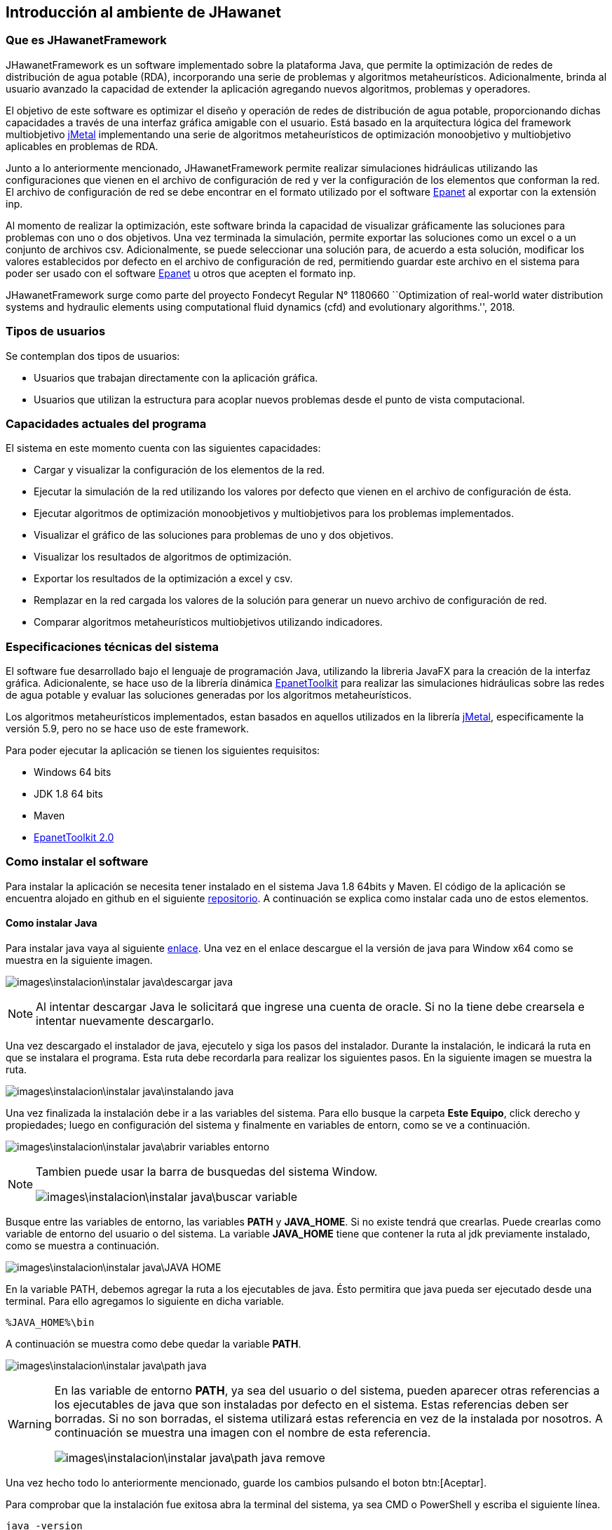 == Introducción al ambiente de JHawanet
=== Que es JHawanetFramework

JHawanetFramework es un software implementado sobre la plataforma Java, que permite la optimización de redes de distribución de agua potable (RDA), incorporando una serie de problemas y algoritmos metaheurísticos. Adicionalmente, brinda al usuario avanzado la capacidad de extender la aplicación agregando nuevos algoritmos, problemas y operadores.

El objetivo de este software es optimizar el diseño y operación de redes de distribución de agua potable, proporcionando dichas capacidades a través de una interfaz gráfica amigable con el usuario. Está basado en la arquitectura lógica del framework multiobjetivo link:https://github.com/jMetal/jMetal[jMetal] implementando una serie de algoritmos metaheurísticos de optimización monoobjetivo y multiobjetivo aplicables en problemas de RDA.

Junto a lo anteriormente mencionado, JHawanetFramework permite realizar simulaciones hidráulicas utilizando las configuraciones que vienen en el archivo de configuración de red y ver la configuración de los elementos que conforman la red. El archivo de configuración de red se debe encontrar en el formato utilizado por el software link:https://www.epa.gov/water-research/epanet[Epanet] al exportar con la extensión inp.

Al momento de realizar la optimización, este software brinda la capacidad de visualizar gráficamente las soluciones para problemas con uno o dos objetivos. Una vez terminada la simulación, permite exportar las soluciones como un excel o a un conjunto de archivos csv. Adicionalmente, se puede seleccionar una solución para, de acuerdo a esta solución, modificar los valores establecidos por defecto en el archivo de configuración de red, permitiendo guardar este archivo en el sistema para poder ser usado con el software link:https://www.epa.gov/water-research/epanet[Epanet] u otros que acepten el formato inp.

JHawanetFramework surge como parte del proyecto Fondecyt Regular N° 1180660 ``Optimization of real-world water distribution systems and hydraulic elements using computational fluid dynamics (cfd) and evolutionary algorithms.'', 2018.

=== Tipos de usuarios

Se contemplan dos tipos de usuarios:

*   Usuarios que trabajan directamente con la aplicación gráfica.
*   Usuarios que utilizan la estructura para acoplar nuevos problemas desde el punto de vista computacional.

////
=== Objetivo

Este software fue creado con el objetivo de optimizar el diseño y operación de redes de distribución de agua potable, proporcionando dichas capacidades a través de una interfaz gráfica amigable con el usuario. Está basado en la arquitectura lógica del framework multiobjetivo jMetal implementando una serie de algoritmos metaheurísticos de optimización monoobjetivo y multiobjetivo aplicables en problemas de RDA.

////

=== Capacidades actuales del programa

El sistema en este momento cuenta con las siguientes capacidades:

* Cargar y visualizar la configuración de los elementos de la red.
* Ejecutar la simulación de la red utilizando los valores por defecto que vienen en el archivo de configuración de ésta.
* Ejecutar algoritmos de optimización monoobjetivos y multiobjetivos para los problemas implementados.
* Visualizar el gráfico de las soluciones para problemas de uno y dos objetivos.
* Visualizar los resultados de algoritmos de optimización.
* Exportar los resultados de la optimización a excel y csv.
* Remplazar en la red cargada los valores de la solución para generar un nuevo archivo de configuración de red.
* Comparar algoritmos metaheurísticos multiobjetivos utilizando indicadores.

=== Especificaciones técnicas del sistema

El software fue desarrollado bajo el lenguaje de programación Java, utilizando la libreria JavaFX para la creación de la interfaz gráfica. Adicionalente, se hace uso de la librería dinámica link:https://www.epa.gov/water-research/epanet[EpanetToolkit] para realizar las simulaciones hidráulicas sobre las redes de agua potable y evaluar las soluciones generadas por los algoritmos metaheurísticos.

Los algoritmos metaheurísticos implementados, estan basados en aquellos utilizados en la librería link:https://github.com/jMetal/jMetal[jMetal], especificamente la versión 5.9, pero no se hace uso de este framework.

Para poder ejecutar la aplicación se tienen los siguientes requisitos:

* Windows 64 bits
* JDK 1.8 64 bits
* Maven
* link:https://www.epa.gov/water-research/epanet[EpanetToolkit 2.0]

=== Como instalar el software
Para instalar la aplicación se necesita tener instalado en el sistema Java 1.8 64bits y Maven. El código de la aplicación se encuentra alojado en github en el siguiente link:https://github.com/EinherjarSt/ProyectoDeMemoria[repositorio]. A continuación se explica como instalar cada uno de estos elementos.

==== Como instalar Java
Para instalar java vaya al siguiente link:https://www.oracle.com/cl/java/technologies/javase/javase-jdk8-downloads.html[enlace]. Una vez en el enlace descargue el la versión de java para Window x64 como se muestra en la siguiente imagen.

image:images\instalacion\instalar_java\descargar_java.png[]

NOTE: Al intentar descargar Java le solicitará que ingrese una cuenta de oracle. Si no la tiene debe crearsela e intentar nuevamente descargarlo.

Una vez descargado el instalador de java, ejecutelo y siga los pasos del instalador. Durante la instalación, le indicará la ruta en que se instalara el programa. Esta ruta debe recordarla para realizar los siguientes pasos. En la siguiente imagen se muestra la ruta.

image:images\instalacion\instalar_java\instalando_java.png[]

Una vez finalizada la instalación debe ir a las variables del sistema. Para ello busque la carpeta *Este Equipo*, click derecho y propiedades; luego en configuración del sistema y finalmente en variables de entorn, como se ve a continuación.

image:images\instalacion\instalar_java\abrir_variables_entorno.png[]

[NOTE] 
====
Tambien puede usar la barra de busquedas del sistema Window.

image:images\instalacion\instalar_java\buscar_variable.png[]
====

Busque entre las variables de entorno, las variables *PATH* y *JAVA_HOME*. Si no existe tendrá que crearlas. Puede crearlas como variable de entorno del usuario o del sistema. La variable *JAVA_HOME* tiene que contener la ruta al jdk previamente instalado, como se muestra a continuación.

image:images\instalacion\instalar_java\JAVA_HOME.png[]

En la variable PATH, debemos agregar la ruta a los ejecutables de java. Ésto permitira que java pueda ser ejecutado desde una terminal. Para ello agregamos lo siguiente en dicha variable.

----
%JAVA_HOME%\bin
----

A continuación se muestra como debe quedar la variable *PATH*.

image:images\instalacion\instalar_java\path_java.png[]

[WARNING]
====
En las variable de entorno *PATH*, ya sea del usuario o del sistema, pueden aparecer otras referencias a los ejecutables de java que son instaladas por defecto en el sistema. Estas referencias deben ser borradas. Si no son borradas, el sistema utilizará estas referencia en vez de la instalada por nosotros. A continuación se muestra una imagen con el nombre de esta referencia.

image:images\instalacion\instalar_java\path_java_remove.png[]
====

Una vez hecho todo lo anteriormente mencionado, guarde los cambios pulsando el boton btn:[Aceptar].

Para comprobar que la instalación fue exitosa abra la terminal del sistema, ya sea CMD o PowerShell y escriba el siguiente línea.

----
java -version
----

la anterior línea debe mostrar un resultado parecido al siguiente, la subversión de Java puede ser diferente.

image:images\instalacion\instalar_java\probando_java.png[]

==== Como instalar Maven
Para instalar maven vaya al siguiente link:https://maven.apache.org/download.cgi[link] y descargue el archivo que se muestra en la imagen a continuación.

image:images\instalacion\instalar_maven\descargar_maven.png[]

Una vez descargado maven, descomprimalo. Con maven descargado y descomprimido debe agregarlo a la variable de entorno *PATH* como se muestra a continuación.

image:images\instalacion\instalar_maven\path_maven.png[]

Cuando tenga configurada la variable *PATH* con maven compruebe que la instalación fue correcta ingresando el siguiente comando.

----
mvn -version
----

A continuación se muestra la salida del comando.

image:images\instalacion\instalar_maven\probando_mvn.png[]

Una vez maven este instalado, hay que agregar el jar de la EpanetTolkit, requerido para la simulación, al repositorio de maven como una librería. Para esto ejecute el siguiente comando:

----
mvn install:install-file -Dfile="lib/epajava.jar" -DgroupId=epajava -DartifactId=epajava -Dversion="1.0" -Dpackaging=jar
----

===== Como ejecutar la aplicación

Para compilar la aplicación primero hay que compilarla. Para esto puede generar un archivo jar con el siguiente comando.

----
mvn clean jfx:jar
----

La salida de este comando se encuentra en el directorio target/jfx y contiene la librería, el ejecutable y la dll. Esta salida se muestra en la imagen a continuación.

image:images\instalacion\ejecutar\jar.png[]

La salida del comando mencionada anteriormente puede ser compartida y para su ejecución únicamente se requiere tener instalado Java 1.8 64bits.

A continuación se presenta otra manera de compilar y ejecutar la aplicación. Esta consiste en ejecutar el siguiente comando.
----
mvn jfx:native
----

Esto genera una aplicación autocontenida, que no requiere la instalación de ningun programa externo, ya que incluye tanto las librerías del proyecto, así como una copia del jre de java. A continuación se muestra la salida del comando anterior.

image:images\instalacion\ejecutar\exe.png[]

==== Abrir proyecto con eclipse
Abrir el proyecto desde eclipse y agregar la ruta lib/additionalResources y la carpeta src/resource, en caso de que no se encuentre, al *build path*. Para ello, seleccione la carpeta y muestre el menú contextual. Luego, en la opción *Build path* seleccione la opción *Use as source folder* (Puede cambiar la configuración también desde *Configure build path*). Esto se muestra en la imagen a continuación:

image::images/instalacion/jhawanet/addPath.png[]

El *build path* debería mostrarse de la siguiente manera:

image::images/instalacion/jhawanet/BuildPath.png[]

Tambien hay que comprobar la instalación del jdk, ya que por eclipse a veces usa la version de java incorporada en el IDE. Como se muestra a continuación.

image:images\instalacion\jhawanet\eclipse_propierties_default-java.png[]

Para cambiar la versión de java utilizada, selecciona la librería y presiona el btn:[Remove]. Posteriormente, presiona btn:[Add library], seleccióna "_JRE System Library_" y posteriormente btn:[Next] como se muestra a continuación.

image:images\instalacion\jhawanet\eclipse_propierties_configure.png[]

En la siguiente ventana selecciona "_Alternate JRE_" y pulsa btn:[Installed JRE], tal como se ve en la siguiente imagen.

image:images\instalacion\jhawanet\eclipse_propierties_configure2.png[]

Posteriormente, ve a "_Installed JRE_" y pulsa btn:[Add...]. En la ventana que se abre, selecciona "_Standard VM_". Estos pasos se pueden ver en la siguiente imagen.

image:images\instalacion\jhawanet\eclipse_propierties_configure3.png[]

Luego, busca en el sistema la versión de java enteriormente instalada como se muestra a continuación y guarda los cambios.

image:images\instalacion\jhawanet\eclipse_propierties_configure4.png[]

Con los cambios guardados selecciona el JDK anteriormente agregado como el por defecto de eclipse como se muestra a continuación.
image:images\instalacion\jhawanet\eclipse_propierties_configure5.png[]

Finalmente, debes establecer el JDK instalado, como el que va a ser usado para ejecutar tu proyecto. La siguiente imagen muestra esto último.

image:images\instalacion\jhawanet\eclipse_propierties_configure6.png[]

==== Abrir Proyecto en IntelliJ
Abrir o exportar la carpeta del proyecto en IntelliJ. Para esto hay dos formas de hacerlo. La primera consiste en hacerlo desde la ventana de bienvenida usando la opción btn:[Open or import] como se muestra a continuación.

image::images/instalacion/jhawanet/WelcomeViewIJ.png[]

o desde un proyecto ya abierto ir a menu:File[Open].

image::images/instalacion/jhawanet/IntelliJOpen.png[]

Una vez abierto el proyecto hay que revisar si las carpetas están correctamente configuradas. Para ello, es necesario agregar la carpeta lib/additionalResources y la carpeta src/resource en la configuración de la estructura del proyecto en caso de que no se encuentren ya agregadas. Para configurar la estructura del proyecto ve a menu:File[Proyect Structure].

image::images/instalacion/jhawanet/ProyectStructureMenu.png[]

y en btn:[Modules] revisa que esté de la siguiente manera:

image::images/instalacion/jhawanet/ProyectStructure.png[]

en caso de que no se encuentre la configuración de la manera indicada busca la carpeta deseada y seleccionala. Luego, has click sobre el botón btn:[Resources].

image::images/instalacion/jhawanet/ProyectStructureAddResource.png[]

Finalmente, comprueba que la versión de Java utilizada para compilar y el lenguaje utilizado sea la versión 1.8 de 64bits como se muestra a continuación.

image::images\instalacion\jhawanet\ProyectStructure_sdk.png[]

con esto el proyecto estará listo para ser usado en IntelliJ. 

IMPORTANT: La version en ingles y la version en español de epanet a veces ocupan distintas palabras claves (Ej: Feet en ingles y Pies en español). Este programa lee el formato inp de la version en ingles.
NOTE: La ventaja de usar IntelliJ es que este posee un analizador de código que en mi opinión es bastante util y permite detectar el uso de algunas anotaciones extras para verificar el codigo como @NotNull y @Nullable. En caso de que el proyecto sea abierto usando eclipse estas anotaciones no tienen uso pero no causaran problemas en la compilación del proyecto.

[CAUTION]
====
Dependiendo de la unidad de flujo (*Flow*) escogida, el sistema de unidades cambia. Para más información ver en el manual de epanet la sección *Units of Measurement*. A continuación también se adjuntas unas imagenes referentes a esto:

image::images/instalacion/jhawanet/SIMetric.png[]

image::images/instalacion/jhawanet/USUnits.png[]
====

CAUTION: Se debe tener cuidado con el *encoding* de los archivos. Por defecto, el programa lee ISO-8859-1. Pero para evitar cualquier error, mejor asegurar que los archivos de red no contengan caracteres raros como ´,ñ, etc.

NOTE: Si se agrega el atributo *OverallConstraintViolation* para penalizar las soluciones, este atributo sera recuperado y mostrado en la ventana de resultados.

[CAUTION]
.Para desarrolladores principalmente
====

Tener cuidado con cerrar epanet (epanet.ENclose). Si está cerrado hacer una llamada a la librería puede causar que el programa se cierre y no lanzara ninguna advertencia más que un código de error. 
====